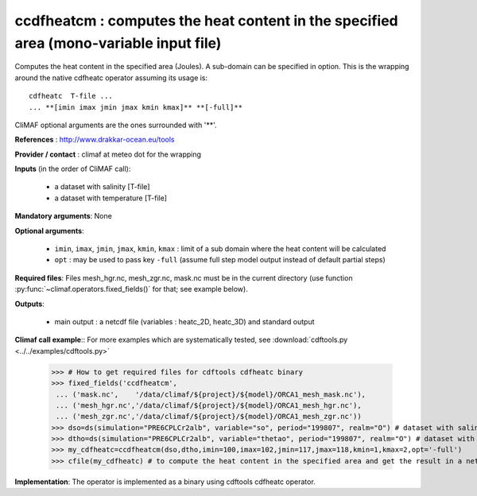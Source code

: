ccdfheatcm : computes the heat content in the specified area (mono-variable input file)
----------------------------------------------------------------------------------------

Computes the heat content in the specified area (Joules). A sub-domain
can be specified in option. This is the wrapping around the native
cdfheatc operator assuming its usage is:: 
 
 cdfheatc  T-file ...
 ... **[imin imax jmin jmax kmin kmax]** **[-full]**

CliMAF optional arguments are the ones surrounded with '**'.

**References** : http://www.drakkar-ocean.eu/tools

**Provider / contact** : climaf at meteo dot for the wrapping

**Inputs** (in the order of CliMAF call): 

  - a dataset with salinity [T-file]
  - a dataset with temperature [T-file]

**Mandatory arguments**: None

**Optional arguments**:

  - ``imin``, ``imax``, ``jmin``, ``jmax``,  ``kmin``, ``kmax`` :
    limit of a sub domain where the heat content will be calculated
   
  - ``opt`` : may be used to pass key ``-full`` (assume full step
    model output instead of default partial steps)
       
**Required files**: Files mesh_hgr.nc, mesh_zgr.nc, mask.nc must be in
the current directory (use function :py:func:`~climaf.operators.fixed_fields()` for that; see
example below). 

**Outputs**:

  - main output : a netcdf file (variables : heatc_2D, heatc_3D) and
    standard output

**Climaf call example**:: For more examples which are systematically
tested, see :download:`cdftools.py <../../examples/cdftools.py>`  

  >>> # How to get required files for cdftools cdfheatc binary
  >>> fixed_fields('ccdfheatcm',
   ... ('mask.nc',    '/data/climaf/${project}/${model}/ORCA1_mesh_mask.nc'),
   ... ('mesh_hgr.nc','/data/climaf/${project}/${model}/ORCA1_mesh_hgr.nc'),
   ... ('mesh_zgr.nc','/data/climaf/${project}/${model}/ORCA1_mesh_zgr.nc'))
  >>> dso=ds(simulation="PRE6CPLCr2alb", variable="so", period="199807", realm="O") # dataset with salinity
  >>> dtho=ds(simulation="PRE6CPLCr2alb", variable="thetao", period="199807", realm="O") # dataset with temperature
  >>> my_cdfheatc=ccdfheatcm(dso,dtho,imin=100,imax=102,jmin=117,jmax=118,kmin=1,kmax=2,opt='-full')
  >>> cfile(my_cdfheatc) # to compute the heat content in the specified area and get the result in a netcdf file

**Implementation**: The operator is implemented as a binary using
cdftools cdfheatc operator.  

